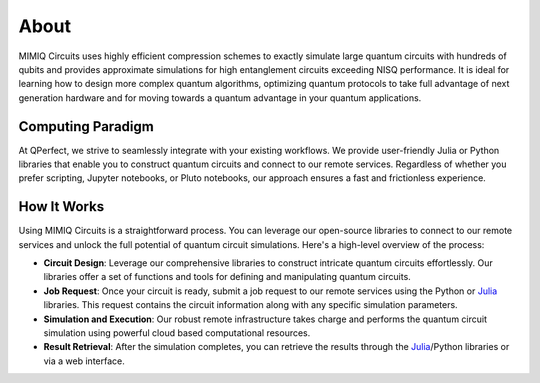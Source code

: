 #####
About
#####

MIMIQ Circuits uses highly efficient compression schemes to exactly simulate
large quantum circuits with hundreds of qubits and provides approximate
simulations for high entanglement circuits exceeding NISQ performance. It is
ideal for learning how to design more complex quantum algorithms, optimizing
quantum protocols to take full advantage of next generation hardware and for
moving towards a quantum advantage in your quantum applications.


Computing Paradigm
==================

At QPerfect, we strive to seamlessly integrate with your existing workflows. We
provide user-friendly Julia or Python libraries that enable you to construct
quantum circuits and connect to our remote services. Regardless of whether you
prefer scripting, Jupyter notebooks, or Pluto notebooks, our approach ensures a
fast and frictionless experience.


How It Works
============

Using MIMIQ Circuits is a straightforward process. You can leverage our
open-source libraries to connect to our remote services and unlock the full
potential of quantum circuit simulations. Here's a high-level overview of the
process:

* **Circuit Design**: Leverage our comprehensive libraries to construct
  intricate quantum circuits effortlessly. Our libraries offer a set of
  functions and tools for defining and manipulating quantum circuits.

* **Job Request**: Once your circuit is ready, submit a job request to our
  remote services using the Python or `Julia
  <https://docs.qperfect.io/MimiqCircuit.jl/>`_ libraries. This request
  contains the circuit information along with any specific simulation
  parameters.

* **Simulation and Execution**: Our robust remote infrastructure takes charge
  and performs the quantum circuit simulation using powerful cloud based
  computational resources.

* **Result Retrieval**: After the simulation completes, you can retrieve the
  results through the `Julia
  <https://docs.qperfect.io/MimiqCircuit.jl/>`_/Python libraries or via a web
  interface.
